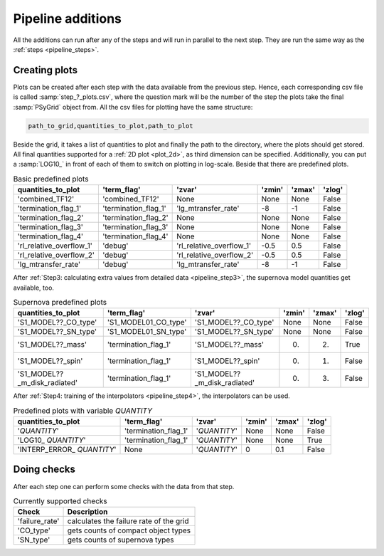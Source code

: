 .. _pipeline_additions:

##################
Pipeline additions
##################

All the additions can run after any of the steps and will run in parallel to
the next step. They are run the same way as the :ref:`steps <pipeline_steps>`.

.. _pipeline_plots:

Creating plots
--------------

Plots can be created after each step with the data available from the previous
step. Hence, each corresponding csv file is called :samp:`step_?_plots.csv`,
where the question mark will be the number of the step the plots take the final
:samp:`PSyGrid` object from. All the csv files for plotting have the same
structure:

.. code-block::

    path_to_grid,quantities_to_plot,path_to_plot

Beside the grid, it takes a list of quantities to plot and finally the path to
the directory, where the plots should get stored. All final quantities
supported for a :ref:`2D plot <plot_2d>`, as third dimension can be specified.
Additionally, you can put a :samp:`LOG10_` in front of each of them to switch
on plotting in log-scale. Beside that there are predefined plots.

.. table:: Basic predefined plots

    ========================  ====================  ========================  ======  ======  ======
    quantities_to_plot        'term_flag'           'zvar'                    'zmin'  'zmax'  'zlog'
    ========================  ====================  ========================  ======  ======  ======
    'combined_TF12'           'combined_TF12'       None                      None    None    False
    'termination_flag_1'      'termination_flag_1'  'lg_mtransfer_rate'       -8      -1      False
    'termination_flag_2'      'termination_flag_2'  None                      None    None    False
    'termination_flag_3'      'termination_flag_3'  None                      None    None    False
    'termination_flag_4'      'termination_flag_4'  None                      None    None    False
    'rl_relative_overflow_1'  'debug'               'rl_relative_overflow_1'  -0.5    0.5     False
    'rl_relative_overflow_2'  'debug'               'rl_relative_overflow_2'  -0.5    0.5     False
    'lg_mtransfer_rate'       'debug'               'lg_mtransfer_rate'       -8      -1      False
    ========================  ====================  ========================  ======  ======  ======

After :ref:`Step3: calculating extra values from detailed data <pipeline_step3>`,
the supernova model quantities get available, too.

.. table:: Supernova predefined plots

    ============================  ====================  ============================  ======  ======  ======
    quantities_to_plot            'term_flag'           'zvar'                        'zmin'  'zmax'  'zlog'
    ============================  ====================  ============================  ======  ======  ======
    'S1_MODEL??_CO_type'          'S1_MODEL01_CO_type'  'S1_MODEL??_CO_type'          None    None    False
    'S1_MODEL??_SN_type'          'S1_MODEL01_SN_type'  'S1_MODEL??_SN_type'          None    None    False
    'S1_MODEL??_mass'             'termination_flag_1'  'S1_MODEL??_mass'             0.      2.      True
    'S1_MODEL??_spin'             'termination_flag_1'  'S1_MODEL??_spin'             0.      1.      False
    'S1_MODEL??_m_disk_radiated'  'termination_flag_1'  'S1_MODEL??_m_disk_radiated'  0.      3.      False
    ============================  ====================  ============================  ======  ======  ======

After :ref:`Step4: training of the interpolators <pipeline_step4>`, the
interpolators can be used.

.. table:: Predefined plots with variable `QUANTITY`

    ============================  ====================  ============  ======  ======  ======
    quantities_to_plot            'term_flag'           'zvar'        'zmin'  'zmax'  'zlog'
    ============================  ====================  ============  ======  ======  ======
    '`QUANTITY`'                  'termination_flag_1'  '`QUANTITY`'  None    None    False
    'LOG10\_ `QUANTITY`'          'termination_flag_1'  '`QUANTITY`'  None    None    True
    'INTERP\_ERROR\_ `QUANTITY`'  None                  '`QUANTITY`'  0       0.1     False
    ============================  ====================  ============  ======  ======  ======

.. _pipeline_checks:

Doing checks
------------

After each step one can perform some checks with the data from that step.

.. table:: Currently supported checks

    ==============  ===========
    Check           Description
    ==============  ===========
    'failure_rate'  calculates the failure rate of the grid
    'CO_type'       gets counts of compact object types
    'SN_type'       gets counts of supernova types
    ==============  ===========

